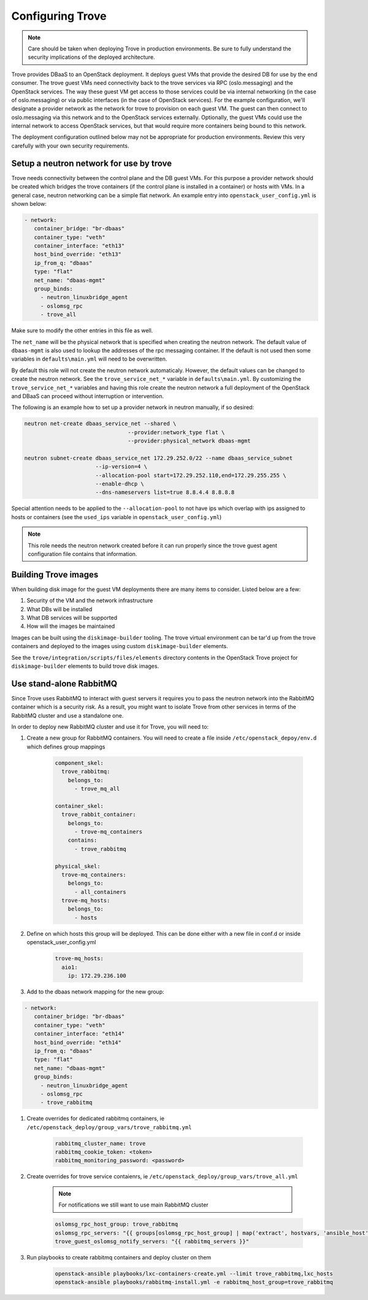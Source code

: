 =================
Configuring Trove
=================

.. note::

   Care should be taken when deploying Trove in production environments.
   Be sure to fully understand the security implications of the deployed
   architecture.

Trove provides DBaaS to an OpenStack deployment. It deploys guest VMs
that provide the desired DB for use by the end consumer. The trove
guest VMs need connectivity back to the trove services via RPC
(oslo.messaging) and the OpenStack services. The way these guest VM
get access to those services could be via internal networking (in the
case of oslo.messaging) or via public interfaces (in the case of
OpenStack services). For the example configuration, we'll designate a
provider network as the network for trove to provision on each guest
VM. The guest can then connect to oslo.messaging via this network and to the
OpenStack services externally. Optionally, the guest VMs could use the internal
network to access OpenStack services, but that would require more containers
being bound to this network.

The deployment configuration outlined below may not be appropriate for
production environments. Review this very carefully with your own security
requirements.

Setup a neutron network for use by trove
~~~~~~~~~~~~~~~~~~~~~~~~~~~~~~~~~~~~~~~~

Trove needs connectivity between the control plane and the DB guest VMs. For
this purpose a provider network should be created which bridges the trove
containers (if the control plane is installed in a container) or hosts with
VMs. In a general case, neutron networking can be a simple flat network.
An example entry into ``openstack_user_config.yml`` is shown below:

.. code-block:: yaml

     - network:
        container_bridge: "br-dbaas"
        container_type: "veth"
        container_interface: "eth13"
        host_bind_override: "eth13"
        ip_from_q: "dbaas"
        type: "flat"
        net_name: "dbaas-mgmt"
        group_binds:
          - neutron_linuxbridge_agent
          - oslomsg_rpc
          - trove_all

Make sure to modify the other entries in this file as well.

The ``net_name`` will be the physical network that is specified when creating
the neutron network. The default value of ``dbaas-mgmt`` is also used to
lookup the addresses of the rpc messaging container. If the default is not used
then some variables in ``defaults\main.yml`` will need to be overwritten.

By default this role will not create the neutron network automaticaly. However,
the default values can be changed to create the neutron network. See the
``trove_service_net_*`` variable in ``defaults\main.yml``. By customizing the
``trove_service_net_*`` variables and having this role create the neutron
network a full deployment of the OpenStack and DBaaS can proceed
without interruption or intervention.

The following is an example how to set up a provider network in neutron
manually, if so desired:

.. code-block:: bash

    neutron net-create dbaas_service_net --shared \
                                    --provider:network_type flat \
                                    --provider:physical_network dbaas-mgmt

    neutron subnet-create dbaas_service_net 172.29.252.0/22 --name dbaas_service_subnet
                          --ip-version=4 \
                          --allocation-pool start=172.29.252.110,end=172.29.255.255 \
                          --enable-dhcp \
                          --dns-nameservers list=true 8.8.4.4 8.8.8.8

Special attention needs to be applied to the ``--allocation-pool`` to not have
ips which overlap with ips assigned to hosts or containers (see the ``used_ips``
variable in ``openstack_user_config.yml``)

.. note::
    This role needs the neutron network created before it can run properly
    since the trove guest agent configuration file contains that information.


Building Trove images
~~~~~~~~~~~~~~~~~~~~~

When building disk image for the guest VM deployments there are many items
to consider. Listed below are a few:

#. Security of the VM and the network infrastructure
#. What DBs will be installed
#. What DB services will be supported
#. How will the images be maintained

Images can be built using the ``diskimage-builder`` tooling. The trove
virtual environment can be tar'd up from the trove containers and deployed to
the images using custom ``diskimage-builder`` elements.

See the ``trove/integration/scripts/files/elements`` directory contents in
the OpenStack Trove project for ``diskimage-builder`` elements to build trove
disk images.


Use stand-alone RabbitMQ
~~~~~~~~~~~~~~~~~~~~~~~~

Since Trove uses RabbitMQ to interact with guest servers it requires you to
pass the neutron network into the RabbitMQ container which is a security risk.
As a result, you might want to isolate Trove from other services in terms of
the RabbitMQ cluster and use a standalone one.

In order to deploy new RabbitMQ cluster and use it for Trove, you will need
to:

#. Create a new group for RabbitMQ containers. You will need to create a file
   inside ``/etc/openstack_depoy/env.d`` which defines group mappings

    .. code-block:: yaml

        component_skel:
          trove_rabbitmq:
            belongs_to:
              - trove_mq_all

        container_skel:
          trove_rabbit_container:
            belongs_to:
              - trove-mq_containers
            contains:
              - trove_rabbitmq

        physical_skel:
          trove-mq_containers:
            belongs_to:
              - all_containers
          trove-mq_hosts:
            belongs_to:
              - hosts

#. Define on which hosts this group will be deployed. This can be done either
   with a new file in conf.d or inside openstack_user_config.yml

    .. code-block:: yaml

        trove-mq_hosts:
          aio1:
            ip: 172.29.236.100

#. Add to the dbaas network mapping for the new group:

.. code-block:: yaml

     - network:
        container_bridge: "br-dbaas"
        container_type: "veth"
        container_interface: "eth14"
        host_bind_override: "eth14"
        ip_from_q: "dbaas"
        type: "flat"
        net_name: "dbaas-mgmt"
        group_binds:
          - neutron_linuxbridge_agent
          - oslomsg_rpc
          - trove_rabbitmq

#. Create overrides for dedicated rabbitmq containers, ie
   ``/etc/openstack_deploy/group_vars/trove_rabbitmq.yml``

    .. code-block:: yaml

        rabbitmq_cluster_name: trove
        rabbitmq_cookie_token: <token>
        rabbitmq_monitoring_password: <password>

#. Create overrides for trove service contaienrs, ie
   ``/etc/openstack_deploy/group_vars/trove_all.yml``

    .. note::

        For notifications we still want to use main RabbitMQ cluster

    .. code-block:: yaml

        oslomsg_rpc_host_group: trove_rabbitmq
        oslomsg_rpc_servers: "{{ groups[oslomsg_rpc_host_group] | map('extract', hostvars, 'ansible_host') | list | join(',') }}"
        trove_guest_oslomsg_notify_servers: "{{ rabbitmq_servers }}"

#. Run playbooks to create rabbitmq containers and deploy cluster on them

    .. code-block:: bash

        openstack-ansible playbooks/lxc-containers-create.yml --limit trove_rabbitmq,lxc_hosts
        openstack-ansible playbooks/rabbitmq-install.yml -e rabbitmq_host_group=trove_rabbitmq
